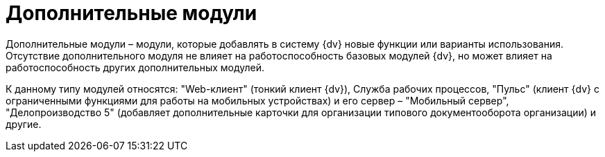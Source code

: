 = Дополнительные модули

Дополнительные модули – модули, которые добавлять в систему {dv} новые функции или варианты использования. Отсутствие дополнительного модуля не влияет на работоспособность базовых модулей {dv}, но может влияет на работоспособность других дополнительных модулей.

К данному типу модулей относятся: "Web-клиент" (тонкий клиент {dv}), Служба рабочих процессов, "Пульс" (клиент {dv} с ограниченными функциями для работы на мобильных устройствах) и его сервер – "Мобильный сервер", "Делопроизводство 5" (добавляет дополнительные карточки для организации типового документооборота организации) и другие.